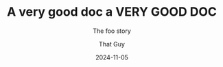 #+TITLE: A very good doc
#+SUBTITLE: The foo story
#+AUTHOR: That Guy
#+EMAIL: thatguy@example.com
#+DATE: 2024-11-05
#+FOO: a regular meta line

#+title: a VERY GOOD DOC

# Local Variables:
# org-hidden-keywords: (title subtitle foo)
# End:
